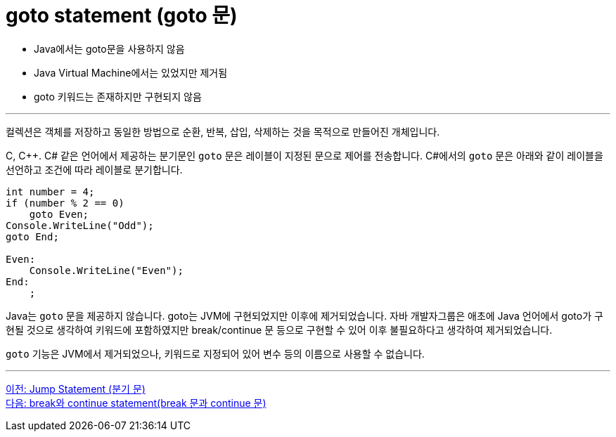 = goto statement (goto 문)

* Java에서는 goto문을 사용하지 않음
* Java Virtual Machine에서는 있었지만 제거됨
* goto 키워드는 존재하지만 구현되지 않음

---

컬렉션은 객체를 저장하고 동일한 방법으로 순환, 반복, 삽입, 삭제하는 것을 목적으로 만들어진 개체입니다. 

C, C++. C# 같은 언어에서 제공하는 분기문인 `goto` 문은 레이블이 지정된 문으로 제어를 전송합니다. C#에서의 `goto` 문은 아래와 같이 레이블을 선언하고 조건에 따라 레이블로 분기합니다.

[source, java]
----
int number = 4;
if (number % 2 == 0)
    goto Even;
Console.WriteLine("Odd");
goto End;

Even:
    Console.WriteLine("Even");
End:
    ;
----

Java는 `goto` 문을 제공하지 않습니다. goto는 JVM에 구현되었지만 이후에 제거되었습니다. 자바 개발자그룹은 애초에 Java 언어에서 goto가 구현될 것으로 생각하여 키워드에 포함하였지만 break/continue 문 등으로 구현할 수 있어 이후 불필요하다고 생각하여 제거되었습니다.

`goto` 기능은 JVM에서 제거되었으나, 키워드로 지정되어 있어 변수 등의 이름으로 사용할 수 없습니다.

---

link:./14_jump_statement.adoc[이전: Jump Statement (분기 문)] +
link:./16_break_continue.adoc[다음: break와 continue statement(break 문과 continue 문)]